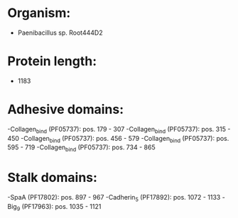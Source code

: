 * Organism:
- Paenibacillus sp. Root444D2
* Protein length:
- 1183
* Adhesive domains:
-Collagen_bind (PF05737): pos. 179 - 307
-Collagen_bind (PF05737): pos. 315 - 450
-Collagen_bind (PF05737): pos. 456 - 579
-Collagen_bind (PF05737): pos. 595 - 719
-Collagen_bind (PF05737): pos. 734 - 865
* Stalk domains:
-SpaA (PF17802): pos. 897 - 967
-Cadherin_5 (PF17892): pos. 1072 - 1133
-Big_9 (PF17963): pos. 1035 - 1121

